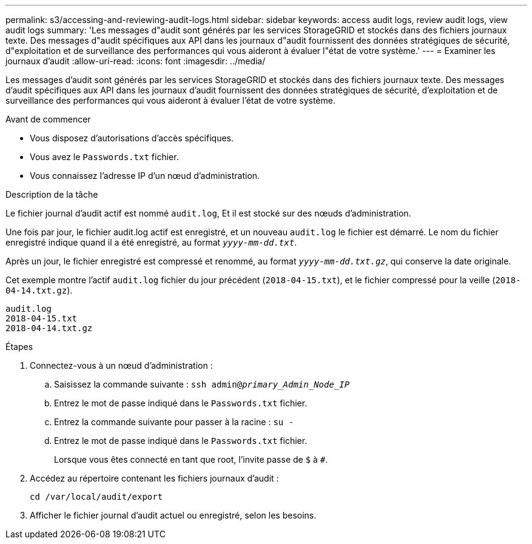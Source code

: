 ---
permalink: s3/accessing-and-reviewing-audit-logs.html 
sidebar: sidebar 
keywords: access audit logs, review audit logs, view audit logs 
summary: 'Les messages d"audit sont générés par les services StorageGRID et stockés dans des fichiers journaux texte. Des messages d"audit spécifiques aux API dans les journaux d"audit fournissent des données stratégiques de sécurité, d"exploitation et de surveillance des performances qui vous aideront à évaluer l"état de votre système.' 
---
= Examiner les journaux d'audit
:allow-uri-read: 
:icons: font
:imagesdir: ../media/


[role="lead"]
Les messages d'audit sont générés par les services StorageGRID et stockés dans des fichiers journaux texte. Des messages d'audit spécifiques aux API dans les journaux d'audit fournissent des données stratégiques de sécurité, d'exploitation et de surveillance des performances qui vous aideront à évaluer l'état de votre système.

.Avant de commencer
* Vous disposez d'autorisations d'accès spécifiques.
* Vous avez le `Passwords.txt` fichier.
* Vous connaissez l'adresse IP d'un nœud d'administration.


.Description de la tâche
Le fichier journal d'audit actif est nommé `audit.log`, Et il est stocké sur des nœuds d'administration.

Une fois par jour, le fichier audit.log actif est enregistré, et un nouveau `audit.log` le fichier est démarré. Le nom du fichier enregistré indique quand il a été enregistré, au format `_yyyy-mm-dd.txt_`.

Après un jour, le fichier enregistré est compressé et renommé, au format `_yyyy-mm-dd.txt.gz_`, qui conserve la date originale.

Cet exemple montre l'actif `audit.log` fichier du jour précédent (`2018-04-15.txt`), et le fichier compressé pour la veille (`2018-04-14.txt.gz`).

[listing]
----
audit.log
2018-04-15.txt
2018-04-14.txt.gz
----
.Étapes
. Connectez-vous à un nœud d'administration :
+
.. Saisissez la commande suivante : `ssh admin@_primary_Admin_Node_IP_`
.. Entrez le mot de passe indiqué dans le `Passwords.txt` fichier.
.. Entrez la commande suivante pour passer à la racine : `su -`
.. Entrez le mot de passe indiqué dans le `Passwords.txt` fichier.
+
Lorsque vous êtes connecté en tant que root, l'invite passe de `$` à `#`.



. Accédez au répertoire contenant les fichiers journaux d'audit :
+
`cd /var/local/audit/export`

. Afficher le fichier journal d'audit actuel ou enregistré, selon les besoins.

